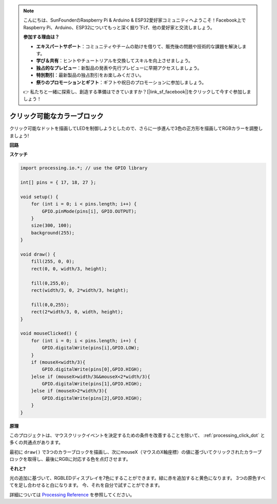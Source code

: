 .. note::

    こんにちは、SunFounderのRaspberry Pi & Arduino & ESP32愛好家コミュニティへようこそ！Facebook上でRaspberry Pi、Arduino、ESP32についてもっと深く掘り下げ、他の愛好家と交流しましょう。

    **参加する理由は？**

    - **エキスパートサポート**：コミュニティやチームの助けを借りて、販売後の問題や技術的な課題を解決します。
    - **学び＆共有**：ヒントやチュートリアルを交換してスキルを向上させましょう。
    - **独占的なプレビュー**：新製品の発表や先行プレビューに早期アクセスしましょう。
    - **特別割引**：最新製品の独占割引をお楽しみください。
    - **祭りのプロモーションとギフト**：ギフトや祝日のプロモーションに参加しましょう。

    👉 私たちと一緒に探索し、創造する準備はできていますか？[|link_sf_facebook|]をクリックして今すぐ参加しましょう！

クリック可能なカラーブロック
============================


クリック可能なドットを描画してLEDを制御しようとしたので、さらに一歩進んで3色の正方形を描画してRGBカラーを調整しましょう!

.. image:: img/colorful_square.png

**回路**

.. image:: img/image61.png


**スケッチ**

.. code-block:: arduino

    import processing.io.*; // use the GPIO library

    int[] pins = { 17, 18, 27 };

    void setup() {
        for (int i = 0; i < pins.length; i++) {
            GPIO.pinMode(pins[i], GPIO.OUTPUT);
        }
        size(300, 100);
        background(255);
    }

    void draw() {
        fill(255, 0, 0);
        rect(0, 0, width/3, height);

        fill(0,255,0);
        rect(width/3, 0, 2*width/3, height);

        fill(0,0,255);
        rect(2*width/3, 0, width, height);
    }

    void mouseClicked() {
        for (int i = 0; i < pins.length; i++) {
            GPIO.digitalWrite(pins[i],GPIO.LOW);
        }
        if (mouseX<width/3){
            GPIO.digitalWrite(pins[0],GPIO.HIGH);
        }else if (mouseX>width/3&&mouseX<2*width/3){
            GPIO.digitalWrite(pins[1],GPIO.HIGH);
        }else if (mouseX>2*width/3){
            GPIO.digitalWrite(pins[2],GPIO.HIGH);
        }        
    }


**原理**

このプロジェクトは、マウスクリックイベントを決定するための条件を改善することを除いて、 :ref:`processing_click_dot` と多くの共通点があります。

最初に ``draw()`` で3つのカラーブロックを描画し、次にmouseX（マウスのX軸座標）の値に基づいてクリックされたカラーブロックを取得し、最後にRGBに対応する色を点灯させます。

**それと?**

光の追加に基づいて、RGBLEDディスプレイを7色にすることができます。緑に赤を追加すると黄色になります。 3つの原色すべてを足し合わせると白になります。 今、それを自分で試すことができます。

詳細については `Processing Reference <https://processing.org/reference/>`_ を参照してください。